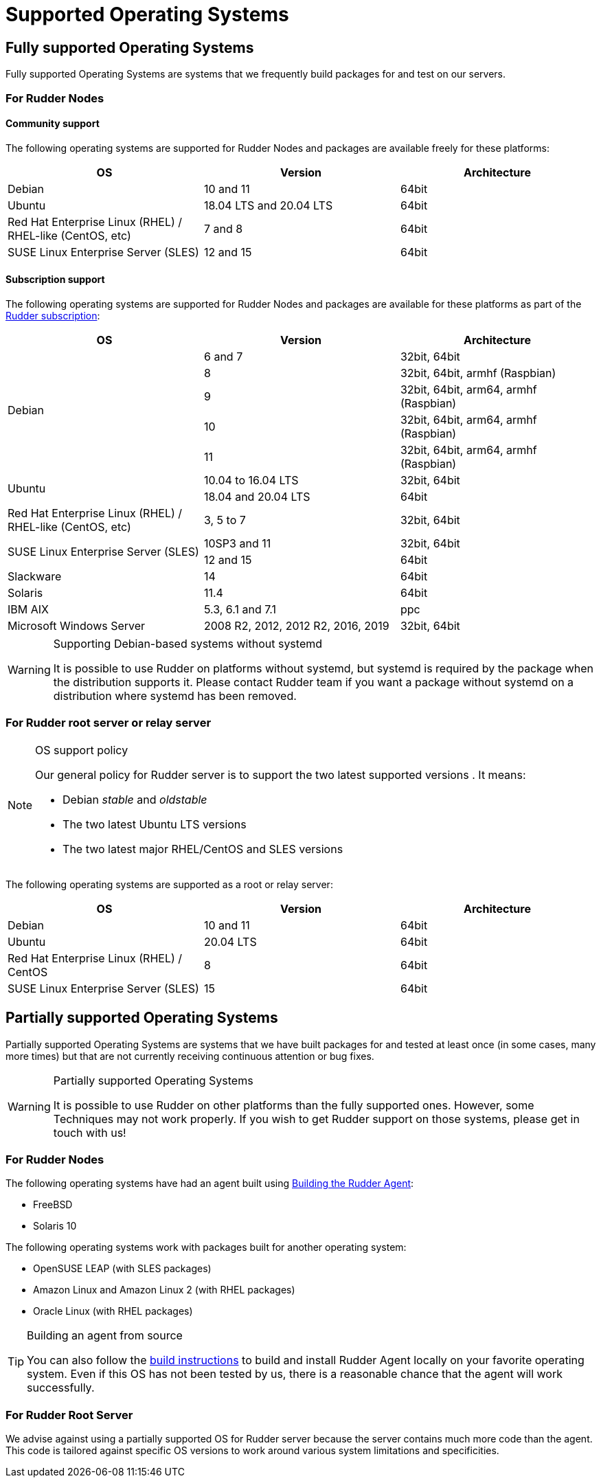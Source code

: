 = Supported Operating Systems

[[node-supported-os, the list of supported Operating Systems for Nodes]]
== Fully supported Operating Systems

Fully supported Operating Systems are systems that we frequently build packages for and test on our servers.

=== For Rudder Nodes

==== Community support

The following operating systems are supported for Rudder Nodes and packages are
available freely for these platforms:

[options="header"]
|===

| OS | Version | Architecture

| Debian | 10 and 11 | 64bit
| Ubuntu | 18.04 LTS and 20.04 LTS | 64bit
| Red Hat Enterprise Linux (RHEL) / RHEL-like (CentOS, etc) | 7 and 8 | 64bit
| SUSE Linux Enterprise Server (SLES) | 12 and 15 | 64bit

|===

==== Subscription support

The following operating systems are supported for Rudder Nodes and packages are
available for these platforms as part of the https://www.rudder.io/en/pricing/subscription/[Rudder subscription]:

[options="header"]
|===

| OS | Version | Architecture
.5+| Debian | 6 and 7 |32bit, 64bit
| 8 | 32bit, 64bit, armhf (Raspbian)
| 9 | 32bit, 64bit, arm64, armhf (Raspbian)
| 10 | 32bit, 64bit, arm64, armhf (Raspbian)
| 11 | 32bit, 64bit, arm64, armhf (Raspbian)
.2+| Ubuntu | 10.04 to 16.04 LTS | 32bit, 64bit
| 18.04 and 20.04 LTS | 64bit
| Red Hat Enterprise Linux (RHEL) / RHEL-like (CentOS, etc) | 3, 5 to 7 | 32bit, 64bit
.2+| SUSE Linux Enterprise Server (SLES) | 10SP3 and 11 | 32bit, 64bit
| 12 and 15 | 64bit
| Slackware | 14 | 64bit
| Solaris | 11.4 | 64bit
| IBM AIX | 5.3, 6.1 and 7.1 | ppc
| Microsoft Windows Server | 2008 R2, 2012, 2012 R2, 2016, 2019 | 32bit, 64bit

|===

[WARNING]

.Supporting Debian-based systems without systemd

====

It is possible to use Rudder on platforms without systemd, but systemd is required
by the package when the distribution supports it.
Please contact Rudder team if you want a package without systemd on a distribution
where systemd has been removed.

====

[[server-supported-os, the list of supported Operating Systems for Root server]]
=== For Rudder root server or relay server

[NOTE]

.OS support policy

====

Our general policy for Rudder server is to support the two latest
supported versions . It means:

* Debian _stable_ and _oldstable_
* The two latest Ubuntu LTS versions
* The two latest major RHEL/CentOS and SLES versions

====

The following operating systems are supported as a root or relay server:

[options="header"]
|===

| OS | Version | Architecture

| Debian | 10 and 11 | 64bit
| Ubuntu | 20.04 LTS | 64bit
| Red Hat Enterprise Linux (RHEL) / CentOS | 8 | 64bit
| SUSE Linux Enterprise Server (SLES) | 15 | 64bit

|===

== Partially supported Operating Systems

Partially supported Operating Systems are systems that we have built packages for and tested at least once (in some cases, many more times) but that are not currently receiving continuous attention or bug fixes.

[WARNING]

.Partially supported Operating Systems

====

It is possible to use Rudder on other platforms than the fully supported ones.
However, some Techniques may not work properly. If you
wish to get Rudder support on those systems, please get in touch with us!

====

=== For Rudder Nodes

The following operating systems have had an agent built using xref:reference:build.adoc#_building_the_rudder_agent[Building the Rudder Agent]:

* FreeBSD
* Solaris 10

The following operating systems work with packages built for another operating system:

* OpenSUSE LEAP (with SLES packages)
* Amazon Linux and Amazon Linux 2 (with RHEL packages)
* Oracle Linux (with RHEL packages)

[TIP]

.Building an agent from source

====

You can also follow the xref:reference:build.adoc#_building_the_rudder_agent[build instructions] to build and install Rudder Agent locally on your favorite operating system.
Even if this OS has not been tested by us, there is a reasonable chance that the agent will work successfully.

====

=== For Rudder Root Server

We advise against using a partially supported OS for Rudder server because the server contains
much more code than the agent. This code is tailored against specific OS versions
to work around various system limitations and specificities.
